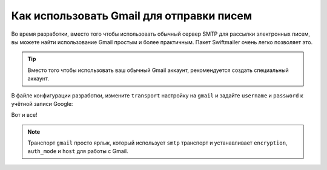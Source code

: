 .. index::
   single: Emails; Gmail

Как использовать Gmail для отправки писем
===============================

Во время разработки, вместо того чтобы использовать обычный сервер SMTP для 
рассылки электронных писем, вы можете найти использование Gmail простым и более 
практичным. Пакет Swiftmailer очень легко позволяет это.

.. tip::
    Вместо того чтобы использовать ваш обычный Gmail аккаунт, рекомендуется 
    создать специальный аккаунт.

В файле конфигурации разработки, измените ``transport`` настройку на ``gmail``
и задайте ``username`` и ``password`` к учётной записи Google:

.. configuration-block::

    .. code-block:: yaml

        # app/config/config_dev.yml
        swiftmailer:
            transport: gmail
            username:  your_gmail_username
            password:  your_gmail_password

    .. code-block:: xml

        <!-- app/config/config_dev.xml -->

        <!--
        xmlns:swiftmailer="http://symfony.com/schema/dic/swiftmailer"
        http://symfony.com/schema/dic/swiftmailer http://symfony.com/schema/dic/swiftmailer/swiftmailer-1.0.xsd
        -->

        <swiftmailer:config
            transport="gmail"
            username="your_gmail_username"
            password="your_gmail_password" />

    .. code-block:: php

        // app/config/config_dev.php
        $container->loadFromExtension('swiftmailer', array(
            'transport' => "gmail",
            'username'  => "your_gmail_username",
            'password'  => "your_gmail_password",
        ));

Вот и все!

.. note::
    Транспорт ``gmail`` просто ярлык, который использует ``smtp`` транспорт
    и устанавливает ``encryption``,  ``auth_mode`` и ``host`` для работы с Gmail.
